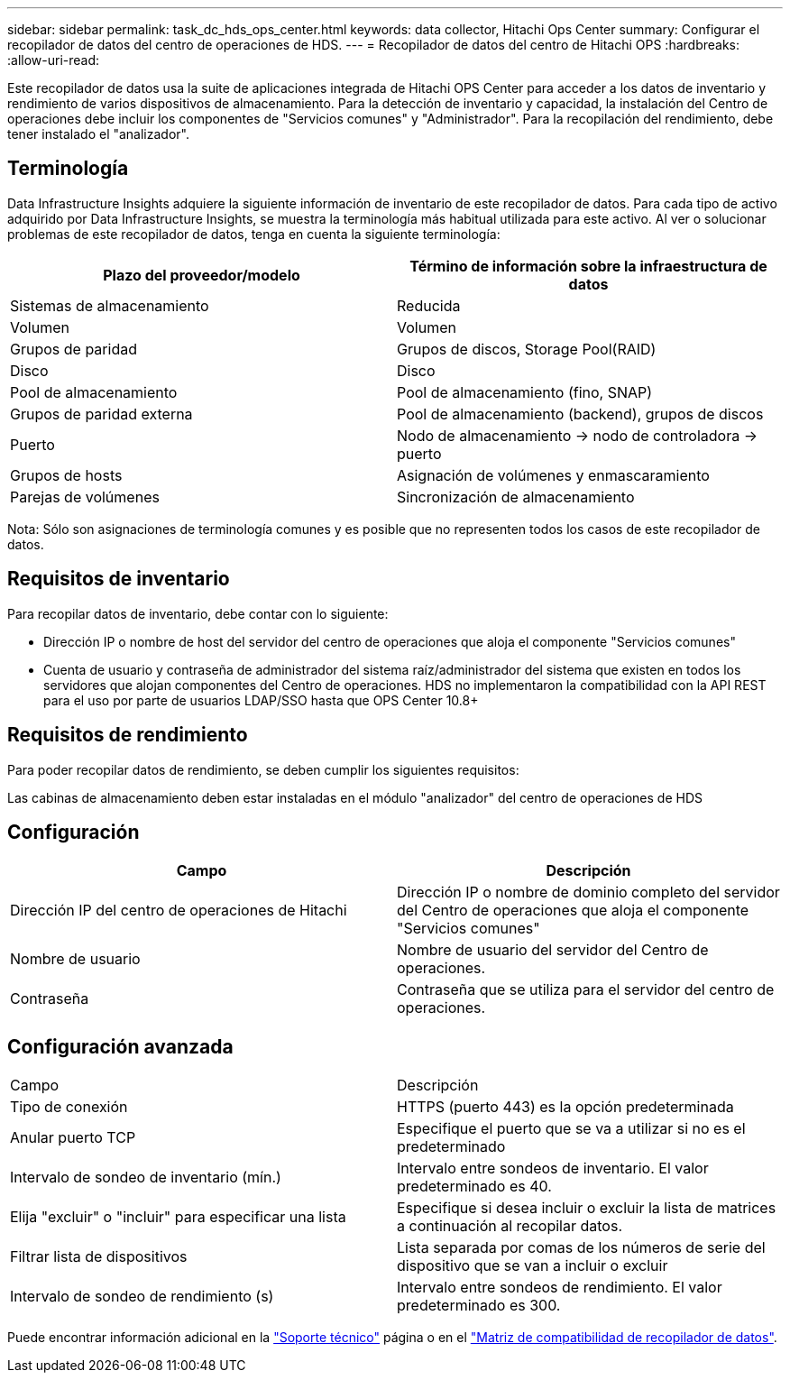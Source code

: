 ---
sidebar: sidebar 
permalink: task_dc_hds_ops_center.html 
keywords: data collector, Hitachi Ops Center 
summary: Configurar el recopilador de datos del centro de operaciones de HDS. 
---
= Recopilador de datos del centro de Hitachi OPS
:hardbreaks:
:allow-uri-read: 


[role="lead"]
Este recopilador de datos usa la suite de aplicaciones integrada de Hitachi OPS Center para acceder a los datos de inventario y rendimiento de varios dispositivos de almacenamiento. Para la detección de inventario y capacidad, la instalación del Centro de operaciones debe incluir los componentes de "Servicios comunes" y "Administrador". Para la recopilación del rendimiento, debe tener instalado el "analizador".



== Terminología

Data Infrastructure Insights adquiere la siguiente información de inventario de este recopilador de datos. Para cada tipo de activo adquirido por Data Infrastructure Insights, se muestra la terminología más habitual utilizada para este activo. Al ver o solucionar problemas de este recopilador de datos, tenga en cuenta la siguiente terminología:

[cols="2*"]
|===
| Plazo del proveedor/modelo | Término de información sobre la infraestructura de datos 


| Sistemas de almacenamiento | Reducida 


| Volumen | Volumen 


| Grupos de paridad | Grupos de discos, Storage Pool(RAID) 


| Disco | Disco 


| Pool de almacenamiento | Pool de almacenamiento (fino, SNAP) 


| Grupos de paridad externa | Pool de almacenamiento (backend), grupos de discos 


| Puerto | Nodo de almacenamiento → nodo de controladora → puerto 


| Grupos de hosts | Asignación de volúmenes y enmascaramiento 


| Parejas de volúmenes | Sincronización de almacenamiento 
|===
Nota: Sólo son asignaciones de terminología comunes y es posible que no representen todos los casos de este recopilador de datos.



== Requisitos de inventario

Para recopilar datos de inventario, debe contar con lo siguiente:

* Dirección IP o nombre de host del servidor del centro de operaciones que aloja el componente "Servicios comunes"
* Cuenta de usuario y contraseña de administrador del sistema raíz/administrador del sistema que existen en todos los servidores que alojan componentes del Centro de operaciones. HDS no implementaron la compatibilidad con la API REST para el uso por parte de usuarios LDAP/SSO hasta que OPS Center 10.8+




== Requisitos de rendimiento

Para poder recopilar datos de rendimiento, se deben cumplir los siguientes requisitos:

Las cabinas de almacenamiento deben estar instaladas en el módulo "analizador" del centro de operaciones de HDS



== Configuración

[cols="2*"]
|===
| Campo | Descripción 


| Dirección IP del centro de operaciones de Hitachi | Dirección IP o nombre de dominio completo del servidor del Centro de operaciones que aloja el componente "Servicios comunes" 


| Nombre de usuario | Nombre de usuario del servidor del Centro de operaciones. 


| Contraseña | Contraseña que se utiliza para el servidor del centro de operaciones. 
|===


== Configuración avanzada

|===


| Campo | Descripción 


| Tipo de conexión | HTTPS (puerto 443) es la opción predeterminada 


| Anular puerto TCP | Especifique el puerto que se va a utilizar si no es el predeterminado 


| Intervalo de sondeo de inventario (mín.) | Intervalo entre sondeos de inventario. El valor predeterminado es 40. 


| Elija "excluir" o "incluir" para especificar una lista | Especifique si desea incluir o excluir la lista de matrices a continuación al recopilar datos. 


| Filtrar lista de dispositivos | Lista separada por comas de los números de serie del dispositivo que se van a incluir o excluir 


| Intervalo de sondeo de rendimiento (s) | Intervalo entre sondeos de rendimiento. El valor predeterminado es 300. 
|===
Puede encontrar información adicional en la link:concept_requesting_support.html["Soporte técnico"] página o en el link:reference_data_collector_support_matrix.html["Matriz de compatibilidad de recopilador de datos"].

